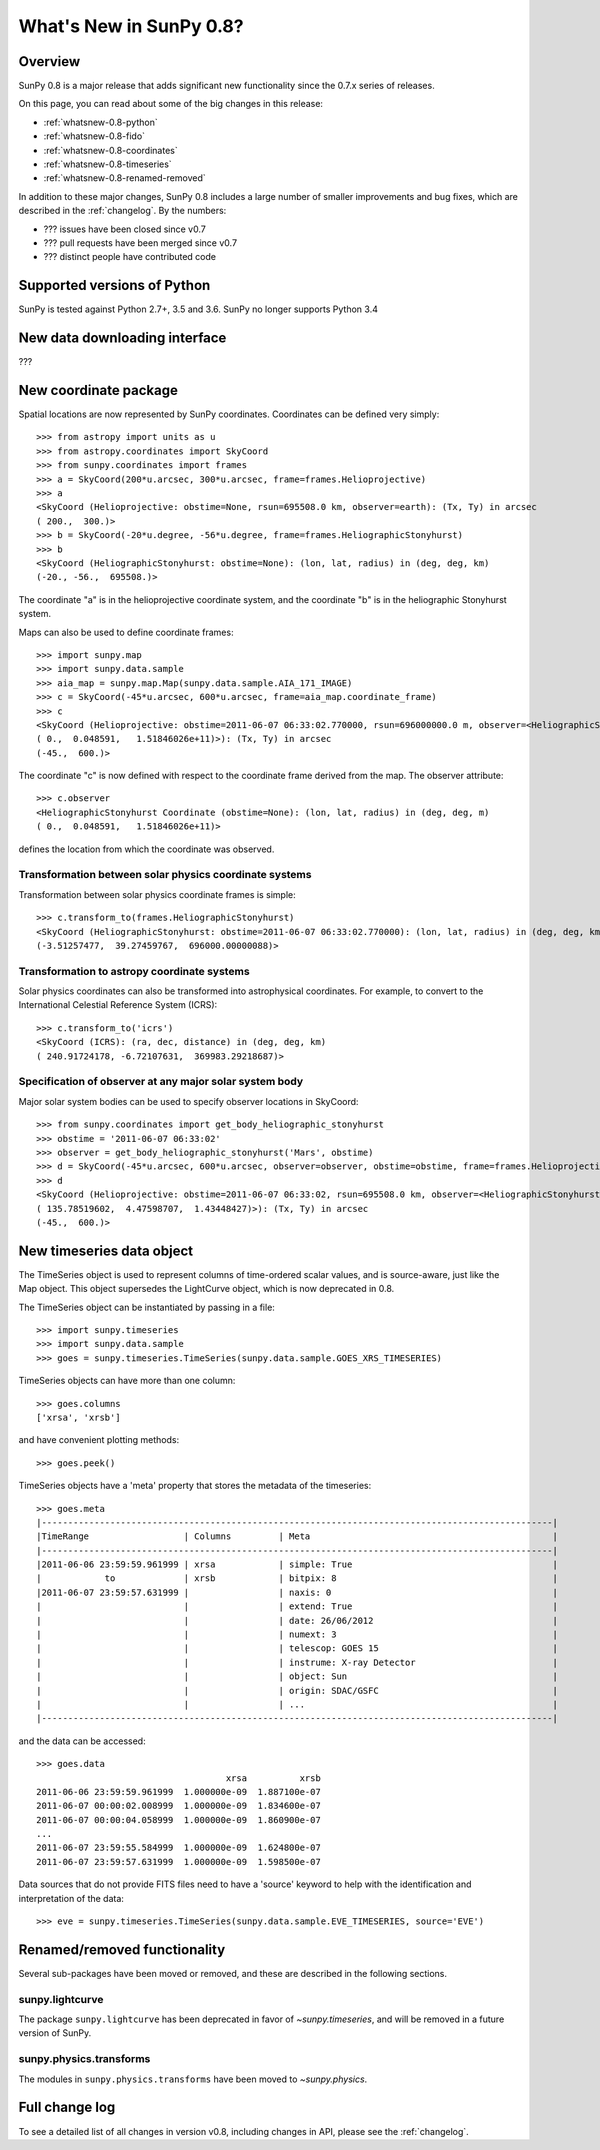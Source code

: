 .. doctest-skip-all

.. _whatsnew-0.8:

**************************
What's New in SunPy 0.8?
**************************

Overview
========

SunPy 0.8 is a major release that adds significant new functionality since
the 0.7.x series of releases.

On this page, you can read about some of the big changes in this release:

* :ref:`whatsnew-0.8-python`
* :ref:`whatsnew-0.8-fido`
* :ref:`whatsnew-0.8-coordinates`
* :ref:`whatsnew-0.8-timeseries`
* :ref:`whatsnew-0.8-renamed-removed`

In addition to these major changes, SunPy 0.8 includes a large number of
smaller improvements and bug fixes, which are described in the :ref:`changelog`.
By the numbers:


* ??? issues have been closed since v0.7
* ??? pull requests have been merged since v0.7
* ??? distinct people have contributed code

.. _whatsnew-0.8-python:

Supported versions of Python
============================

SunPy is tested against Python 2.7+, 3.5 and 3.6.  SunPy no longer supports Python 3.4


.. _whatsnew-0.8-fido:

New data downloading interface
==============================

???

.. _whatsnew-0.8-coordinates:

New coordinate package
======================

Spatial locations are now represented by SunPy coordinates.
Coordinates can be defined very simply::

    >>> from astropy import units as u
    >>> from astropy.coordinates import SkyCoord
    >>> from sunpy.coordinates import frames
    >>> a = SkyCoord(200*u.arcsec, 300*u.arcsec, frame=frames.Helioprojective)
    >>> a
    <SkyCoord (Helioprojective: obstime=None, rsun=695508.0 km, observer=earth): (Tx, Ty) in arcsec
    ( 200.,  300.)>
    >>> b = SkyCoord(-20*u.degree, -56*u.degree, frame=frames.HeliographicStonyhurst)
    >>> b
    <SkyCoord (HeliographicStonyhurst: obstime=None): (lon, lat, radius) in (deg, deg, km)
    (-20., -56.,  695508.)>


The coordinate "a" is in the helioprojective coordinate system, and the coordinate "b"
is in the heliographic Stonyhurst system.

Maps can also be used to define coordinate frames::

    >>> import sunpy.map
    >>> import sunpy.data.sample
    >>> aia_map = sunpy.map.Map(sunpy.data.sample.AIA_171_IMAGE)
    >>> c = SkyCoord(-45*u.arcsec, 600*u.arcsec, frame=aia_map.coordinate_frame)
    >>> c
    <SkyCoord (Helioprojective: obstime=2011-06-07 06:33:02.770000, rsun=696000000.0 m, observer=<HeliographicStonyhurst Coordinate (obstime=None): (lon, lat, radius) in (deg, deg, m)
    ( 0.,  0.048591,   1.51846026e+11)>): (Tx, Ty) in arcsec
    (-45.,  600.)>

The coordinate "c" is now defined with respect to the coordinate frame derived from the map.
The observer attribute::

    >>> c.observer
    <HeliographicStonyhurst Coordinate (obstime=None): (lon, lat, radius) in (deg, deg, m)
    ( 0.,  0.048591,   1.51846026e+11)>

defines the location from which the coordinate was observed.


Transformation between solar physics coordinate systems
-------------------------------------------------------

Transformation between solar physics coordinate frames is simple::

    >>> c.transform_to(frames.HeliographicStonyhurst)
    <SkyCoord (HeliographicStonyhurst: obstime=2011-06-07 06:33:02.770000): (lon, lat, radius) in (deg, deg, km)
    (-3.51257477,  39.27459767,  696000.00000088)>

Transformation to astropy coordinate systems
--------------------------------------------

Solar physics coordinates can also be transformed into astrophysical coordinates.
For example, to convert to the International Celestial Reference System (ICRS)::

    >>> c.transform_to('icrs')
    <SkyCoord (ICRS): (ra, dec, distance) in (deg, deg, km)
    ( 240.91724178, -6.72107631,  369983.29218687)>

Specification of observer at any major solar system body
--------------------------------------------------------

Major solar system bodies can be used to specify observer locations in SkyCoord::

    >>> from sunpy.coordinates import get_body_heliographic_stonyhurst
    >>> obstime = '2011-06-07 06:33:02'
    >>> observer = get_body_heliographic_stonyhurst('Mars', obstime)
    >>> d = SkyCoord(-45*u.arcsec, 600*u.arcsec, observer=observer, obstime=obstime, frame=frames.Helioprojective)
    >>> d
    <SkyCoord (Helioprojective: obstime=2011-06-07 06:33:02, rsun=695508.0 km, observer=<HeliographicStonyhurst Coordinate (obstime=2011-06-07 06:33:02): (lon, lat, radius) in (deg, deg, AU)
    ( 135.78519602,  4.47598707,  1.43448427)>): (Tx, Ty) in arcsec
    (-45.,  600.)>


.. _whatsnew-0.8-timeseries:

New timeseries data object
==========================

The TimeSeries object is used to represent columns of time-ordered scalar values,
and is source-aware, just like the Map object.  This object supersedes the LightCurve object,
which is now deprecated in 0.8.

The TimeSeries object can be instantiated by passing in a file::

    >>> import sunpy.timeseries
    >>> import sunpy.data.sample
    >>> goes = sunpy.timeseries.TimeSeries(sunpy.data.sample.GOES_XRS_TIMESERIES)

TimeSeries objects can have more than one column::

    >>> goes.columns
    ['xrsa', 'xrsb']

and have convenient plotting methods::

    >>> goes.peek()

TimeSeries objects have a 'meta' property that stores the metadata of the timeseries::

    >>> goes.meta
    |-------------------------------------------------------------------------------------------------|
    |TimeRange                  | Columns         | Meta                                              |
    |-------------------------------------------------------------------------------------------------|
    |2011-06-06 23:59:59.961999 | xrsa            | simple: True                                      |
    |            to             | xrsb            | bitpix: 8                                         |
    |2011-06-07 23:59:57.631999 |                 | naxis: 0                                          |
    |                           |                 | extend: True                                      |
    |                           |                 | date: 26/06/2012                                  |
    |                           |                 | numext: 3                                         |
    |                           |                 | telescop: GOES 15                                 |
    |                           |                 | instrume: X-ray Detector                          |
    |                           |                 | object: Sun                                       |
    |                           |                 | origin: SDAC/GSFC                                 |
    |                           |                 | ...                                               |
    |-------------------------------------------------------------------------------------------------|

and the data can be accessed::

    >>> goes.data
                                        xrsa          xrsb
    2011-06-06 23:59:59.961999  1.000000e-09  1.887100e-07
    2011-06-07 00:00:02.008999  1.000000e-09  1.834600e-07
    2011-06-07 00:00:04.058999  1.000000e-09  1.860900e-07
    ...
    2011-06-07 23:59:55.584999  1.000000e-09  1.624800e-07
    2011-06-07 23:59:57.631999  1.000000e-09  1.598500e-07

Data sources that do not provide FITS files need to have a 'source' keyword to help
with the identification and interpretation of the data::

    >>> eve = sunpy.timeseries.TimeSeries(sunpy.data.sample.EVE_TIMESERIES, source='EVE')

.. _whatsnew-0.8-renamed-removed:

Renamed/removed functionality
=============================

Several sub-packages have been moved or removed, and these are described in the
following sections.

sunpy.lightcurve
----------------

The package ``sunpy.lightcurve`` has been deprecated in favor of `~sunpy.timeseries`,
and will be removed in a future version of SunPy.

sunpy.physics.transforms
------------------------

The modules in ``sunpy.physics.transforms`` have been moved to `~sunpy.physics`.


Full change log
===============

To see a detailed list of all changes in version v0.8, including changes in
API, please see the :ref:`changelog`.
